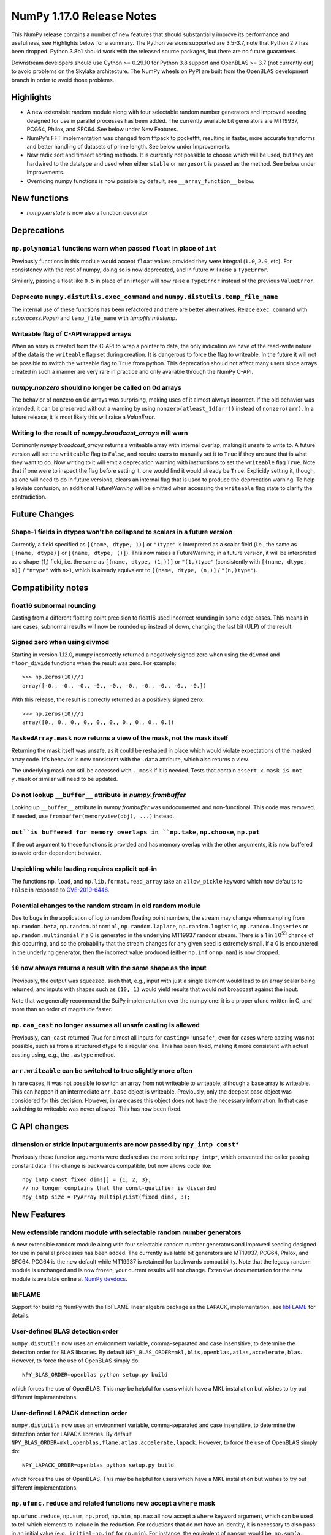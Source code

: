 ==========================
NumPy 1.17.0 Release Notes
==========================

This NumPy release contains a number of new features that should substantially
improve its performance and usefulness, see Highlights below for a summary. The
Python versions supported are 3.5-3.7, note that Python 2.7 has been dropped.
Python 3.8b1 should work with the released source packages, but there are no
future guarantees.

Downstream developers should use Cython >= 0.29.10 for Python 3.8 support and
OpenBLAS >= 3.7 (not currently out) to avoid problems on the Skylake
architecture. The NumPy wheels on PyPI are built from the OpenBLAS development
branch in order to avoid those problems.


Highlights
==========

* A new extensible random module along with four selectable random number
  generators and improved seeding designed for use in parallel processes has
  been added. The currently available bit generators are MT19937, PCG64,
  Philox, and SFC64. See below under New Features.

* NumPy's FFT implementation was changed from fftpack to pocketfft, resulting
  in faster, more accurate transforms and better handling of datasets of
  prime length. See below under Improvements.

* New radix sort and timsort sorting methods. It is currently not possible to
  choose which will be used, but they are hardwired to the datatype and used
  when either ``stable`` or ``mergesort`` is passed as the method. See below
  under Improvements.

* Overriding numpy functions is now possible by default,
  see ``__array_function__`` below.


New functions
=============

* `numpy.errstate` is now also a function decorator


Deprecations
============

``np.polynomial`` functions warn when passed ``float`` in place of ``int``
--------------------------------------------------------------------------
Previously functions in this module would accept ``float`` values provided they
were integral (``1.0``, ``2.0``, etc). For consistency with the rest of numpy,
doing so is now deprecated, and in future will raise a ``TypeError``.

Similarly, passing a float like ``0.5`` in place of an integer will now raise a
``TypeError`` instead of the previous ``ValueError``.

Deprecate ``numpy.distutils.exec_command`` and ``numpy.distutils.temp_file_name``
---------------------------------------------------------------------------------
The internal use of these functions has been refactored and there are better
alternatives. Relace ``exec_command`` with `subprocess.Popen` and
``temp_file_name`` with `tempfile.mkstemp`.

Writeable flag of C-API wrapped arrays
--------------------------------------
When an array is created from the C-API to wrap a pointer to data, the only
indication we have of the read-write nature of the data is the ``writeable``
flag set during creation. It is dangerous to force the flag to writeable.
In the future it will not be possible to switch the writeable flag to ``True``
from python.
This deprecation should not affect many users since arrays created in such
a manner are very rare in practice and only available through the NumPy C-API.

`numpy.nonzero` should no longer be called on 0d arrays
-------------------------------------------------------
The behavior of nonzero on 0d arrays was surprising, making uses of it almost
always incorrect. If the old behavior was intended, it can be preserved without
a warning by using ``nonzero(atleast_1d(arr))`` instead of ``nonzero(arr)``.
In a future release, it is most likely this will raise a `ValueError`.

Writing to the result of `numpy.broadcast_arrays` will warn
-----------------------------------------------------------

Commonly `numpy.broadcast_arrays` returns a writeable array with internal
overlap, making it unsafe to write to. A future version will set the
``writeable`` flag to ``False``, and require users to manually set it to
``True`` if they are sure that is what they want to do. Now writing to it will
emit a deprecation warning with instructions to set the ``writeable`` flag
``True``.  Note that if one were to inspect the flag before setting it, one
would find it would already be ``True``.  Explicitly setting it, though, as one
will need to do in future versions, clears an internal flag that is used to
produce the deprecation warning. To help alleviate confusion, an additional
`FutureWarning` will be emitted when accessing the ``writeable`` flag state to
clarify the contradiction.


Future Changes
==============

Shape-1 fields in dtypes won't be collapsed to scalars in a future version
--------------------------------------------------------------------------

Currently, a field specified as ``[(name, dtype, 1)]`` or ``"1type"`` is
interpreted as a scalar field (i.e., the same as ``[(name, dtype)]`` or
``[(name, dtype, ()]``). This now raises a FutureWarning; in a future version,
it will be interpreted as a shape-(1,) field, i.e. the same as ``[(name,
dtype, (1,))]`` or ``"(1,)type"`` (consistently with ``[(name, dtype, n)]``
/ ``"ntype"`` with ``n>1``, which is already equivalent to ``[(name, dtype,
(n,)]`` / ``"(n,)type"``).


Compatibility notes
===================

float16 subnormal rounding
--------------------------
Casting from a different floating point precision to float16 used incorrect
rounding in some edge cases. This means in rare cases, subnormal results will
now be rounded up instead of down, changing the last bit (ULP) of the result.

Signed zero when using divmod
-----------------------------
Starting in version 1.12.0, numpy incorrectly returned a negatively signed zero
when using the ``divmod`` and ``floor_divide`` functions when the result was
zero. For example::

   >>> np.zeros(10)//1
   array([-0., -0., -0., -0., -0., -0., -0., -0., -0., -0.])

With this release, the result is correctly returned as a positively signed
zero::

   >>> np.zeros(10)//1
   array([0., 0., 0., 0., 0., 0., 0., 0., 0., 0.])

``MaskedArray.mask`` now returns a view of the mask, not the mask itself
------------------------------------------------------------------------
Returning the mask itself was unsafe, as it could be reshaped in place which
would violate expectations of the masked array code. It's behavior is now
consistent with the ``.data`` attribute, which also returns a view.

The underlying mask can still be accessed with ``._mask`` if it is needed.
Tests that contain ``assert x.mask is not y.mask`` or similar will need to be
updated.

Do not lookup ``__buffer__`` attribute in `numpy.frombuffer`
------------------------------------------------------------
Looking up ``__buffer__`` attribute in `numpy.frombuffer` was undocumented and
non-functional. This code was removed. If needed, use
``frombuffer(memoryview(obj), ...)`` instead.

``out``is buffered for memory overlaps in ``np.take``, ``np.choose``, ``np.put``
--------------------------------------------------------------------------------
If the out argument to these functions is provided and has memory overlap with
the other arguments, it is now buffered to avoid order-dependent behavior.

Unpickling while loading requires explicit opt-in
-------------------------------------------------
The functions ``np.load``, and ``np.lib.format.read_array`` take an
``allow_pickle`` keyword which now defaults to ``False`` in response to
`CVE-2019-6446 <https://nvd.nist.gov/vuln/detail/CVE-2019-6446>`_.

Potential changes to the random stream in old random module
-----------------------------------------------------------
Due to bugs in the application of log to random floating point numbers,
the stream may change when sampling from ``np.random.beta``, ``np.random.binomial``,
``np.random.laplace``, ``np.random.logistic``, ``np.random.logseries`` or
``np.random.multinomial`` if a 0 is generated in the underlying MT19937 random stream.
There is a 1 in :math:`10^{53}` chance of this occurring, and so the probability that
the stream changes for any given seed is extremely small. If a 0 is encountered in the
underlying generator, then the incorrect value produced (either ``np.inf``
or ``np.nan``) is now dropped.

``i0`` now always returns a result with the same shape as the input
-------------------------------------------------------------------
Previously, the output was squeezed, such that, e.g., input with just a single
element would lead to an array scalar being returned, and inputs with shapes
such as ``(10, 1)`` would yield results that would not broadcast against the
input.

Note that we generally recommend the SciPy implementation over the numpy one:
it is a proper ufunc written in C, and more than an order of magnitude faster.

``np.can_cast`` no longer assumes all unsafe casting is allowed
---------------------------------------------------------------
Previously, ``can_cast`` returned `True` for almost all inputs for
``casting='unsafe'``, even for cases where casting was not possible, such as
from a structured dtype to a regular one.  This has been fixed, making it
more consistent with actual casting using, e.g., the ``.astype`` method.

``arr.writeable`` can be switched to true slightly more often
-------------------------------------------------------------

In rare cases, it was not possible to switch an array from not writeable
to writeable, although a base array is writeable. This can happen if an
intermediate ``arr.base`` object is writeable. Previously, only the deepest
base object was considered for this decision. However, in rare cases this
object does not have the necessary information. In that case switching to
writeable was never allowed. This has now been fixed.


C API changes
=============

dimension or stride input arguments are now passed by ``npy_intp const*``
-------------------------------------------------------------------------
Previously these function arguments were declared as the more strict
``npy_intp*``, which prevented the caller passing constant data.
This change is backwards compatible, but now allows code like::

    npy_intp const fixed_dims[] = {1, 2, 3};
    // no longer complains that the const-qualifier is discarded
    npy_intp size = PyArray_MultiplyList(fixed_dims, 3);


New Features
============

New extensible random module with selectable random number generators
---------------------------------------------------------------------
A new extensible random module along with four selectable random number
generators and improved seeding designed for use in parallel processes has been
added. The currently available bit generators are MT19937, PCG64, Philox, and
SFC64. PCG64 is the new default while MT19937 is retained for backwards
compatibility. Note that the legacy random module is unchanged and is now
frozen, your current results will not change. Extensive documentation for the
new module is available online at
`NumPy devdocs <http://www.numpy.org/devdocs/reference/random/index.html>`_.

libFLAME
--------
Support for building NumPy with the libFLAME linear algebra package as the LAPACK,
implementation, see
`libFLAME <https://www.cs.utexas.edu/~flame/web/libFLAME.html>`_ for details.

User-defined BLAS detection order
---------------------------------
``numpy.distutils`` now uses an environment variable, comma-separated and case
insensitive, to determine the detection order for BLAS libraries.
By default ``NPY_BLAS_ORDER=mkl,blis,openblas,atlas,accelerate,blas``.
However, to force the use of OpenBLAS simply do::

   NPY_BLAS_ORDER=openblas python setup.py build

which forces the use of OpenBLAS.
This may be helpful for users which have a MKL installation but wishes to try
out different implementations.

User-defined LAPACK detection order
-----------------------------------
``numpy.distutils`` now uses an environment variable, comma-separated and case
insensitive, to determine the detection order for LAPACK libraries.
By default ``NPY_BLAS_ORDER=mkl,openblas,flame,atlas,accelerate,lapack``.
However, to force the use of OpenBLAS simply do::

   NPY_LAPACK_ORDER=openblas python setup.py build

which forces the use of OpenBLAS.
This may be helpful for users which have a MKL installation but wishes to try
out different implementations.

``np.ufunc.reduce`` and related functions now accept a ``where`` mask
---------------------------------------------------------------------
``np.ufunc.reduce``, ``np.sum``, ``np.prod``, ``np.min``, ``np.max`` all
now accept a ``where`` keyword argument, which can be used to tell which
elements to include in the reduction.  For reductions that do not have an
identity, it is necessary to also pass in an initial value (e.g.,
``initial=np.inf`` for ``np.min``).  For instance, the equivalent of
``nansum`` would be, ``np.sum(a, where=~np.isnan(a))``.

Timsort and radix sort have replaced mergesort for stable sorting
-----------------------------------------------------------------
Both radix sort and timsort have been implemented and are now used in place of
mergesort. Due to the need to maintain backward compatibility, the sorting
``kind`` options ``"stable"`` and ``"mergesort"`` have been made aliases of
each other with the actual sort implementation depending on the array type.
Radix sort is used for small integer types of 16 bits or less and timsort for
the remaining types.  Timsort features improved performace on data containing
already or nearly sorted data and performs like mergesort on random data and
requires O(n/2) working space.  Details of the timsort algorithm can be found
at
`CPython listsort.txt <https://github.com/python/cpython/blob/3.7/Objects/listsort.txt>`_.

``np.unpackbits`` now accepts a ``count`` parameter
---------------------------------------------------
``count`` allows subsetting the number of bits that will be unpacked up-front,
rather than reshaping and subsetting later, making the ``packbits`` operation
invertible, and the unpacking less wasteful. Counts larger than the number of
available bits add zero padding. Negative counts trim bits off the end instead
of counting from the beginning. None counts implement the existing behavior of
unpacking everything.

``np.linalg.svd`` and ``np.linalg.pinv`` can be faster on hermitian inputs
--------------------------------------------------------------------------
These functions now accept a ``hermitian`` argument, matching the one added
to ``np.linalg.matrix_rank`` in 1.14.0.

divmod operation is now supported for two ``timedelta64`` operands
------------------------------------------------------------------
The divmod operator now handles two ``np.timedelta64`` operands, with
type signature mm->qm.

``np.fromfile`` now takes an ``offset`` argument
------------------------------------------------
This function now takes an ``offset`` keyword argument for binary files,
which specifics the offset (in bytes) from the file's current position.
Defaults to 0.

New mode "empty" for ``np.pad``
-------------------------------
This mode pads an array to a desired shape without initializing the new
entries.

``np.empty_like`` and related functions now accept a ``shape`` argument
-----------------------------------------------------------------------
``np.empty_like``, ``np.full_like``, ``np.ones_like`` and ``np.zeros_like`` now
accept a ``shape`` keyword argument, which can be used to create a new array
as the prototype, overriding its shape as well. This is particularly useful
when combined with the ``__array_function__`` protocol, allowing the creation
of new arbitrary-shape arrays from NumPy-like libraries when such an array
is used as the prototype.

Floating point scalars implement ``as_integer_ratio`` to match the builtin float
--------------------------------------------------------------------------------
This returns a (numerator, denominator) pair, which can be used to construct a
`fractions.Fraction`.

Structured ``dtype`` objects can be indexed with multiple fields names
----------------------------------------------------------------------
``arr.dtype[['a', 'b']]`` now returns a dtype that is equivalent to
``arr[['a', 'b']].dtype``, for consistency with
``arr.dtype['a'] == arr['a'].dtype``.

Like the dtype of structured arrays indexed with a list of fields, this dtype
has the same ``itemsize`` as the original, but only keeps a subset of the fields.

This means that ``arr[['a', 'b']]`` and ``arr.view(arr.dtype[['a', 'b']])`` are
equivalent.

``.npy`` files support unicode field names
------------------------------------------
A new format version of 3.0 has been introduced, which enables structured types
with non-latin1 field names. This is used automatically when needed.

`numpy.packbits` and `numpy.unpackbits` accept an ``order`` keyword
-------------------------------------------------------------------
The ``order`` keyword defaults to ``big``, and will order the **bits**
accordingly. For ``'big'`` 3 will become ``[0, 0, 0, 0, 0, 0, 1, 1]``, and
``[1, 1, 0, 0, 0, 0, 0, 0]`` for ``little``


Improvements
============

Array comparison assertions include maximum differences
-------------------------------------------------------
Error messages from array comparison tests such as
`np.testing.assert_allclose` now include "max absolute difference" and
"max relative difference," in addition to the previous "mismatch" percentage.
This information makes it easier to update absolute and relative error
tolerances.

Replacement of the fftpack based FFT module by the pocketfft library
--------------------------------------------------------------------
Both implementations have the same ancestor (Fortran77 FFTPACK by Paul N.
Swarztrauber), but pocketfft contains additional modifications which improve
both accuracy and performance in some circumstances. For FFT lengths containing
large prime factors, pocketfft uses Bluestein's algorithm, which maintains
``O(N log N)`` run time complexity instead of deteriorating towards ``O(N*N)``
for prime lengths. Also, accuracy for real valued FFTs with near prime lengths
has improved and is on par with complex valued FFTs.

Further improvements to ``ctypes`` support in `numpy.ctypeslib`
---------------------------------------------------------------
A new `numpy.ctypeslib.as_ctypes_type` function has been added, which can be
used to converts a ``dtype`` into a best-guess ``ctypes`` type. Thanks to this
new function, `numpy.ctypeslib.as_ctypes` now supports a much wider range of
array types, including structures, booleans, and integers of non-native
endianness.

`numpy.errstate` is now also a function decorator
-------------------------------------------------
Currently, if you have a function like::

    def foo():
        pass

and you want to wrap the whole thing in ``errstate``, you have to rewrite it
like so::

    def foo():
        with np.errstate(...):
            pass

but with this change, you can do::

    @np.errstate(...)
    def foo():
        pass

thereby saving a level of indentation

`numpy.exp` and `numpy.log` speed up for float32 implementation
---------------------------------------------------------------
float32 implementation of numpy.exp and numpy.log now benefit from AVX2/AVX512
instruction set which are detected during runtime. numpy.exp has a max ulp
error of 2.52 and numpy.log has a max ulp error or 3.83.

Improve performance of `numpy.pad`
----------------------------------
The performance of the function has been improved for most cases by filling in
a preallocated array with the desired padded shape instead of using
concatenation.

`numpy.interp` handles infinities more robustly
-----------------------------------------------
In some cases where ``np.interp`` would previously return ``np.nan``, it now
returns an appropriate infinity.

Pathlib support for ``np.fromfile``, ``ndarray.tofile`` and ``ndarray.dump``
----------------------------------------------------------------------------
``np.fromfile``, ``np.ndarray.tofile`` and ``np.ndarray.dump`` now support
the `pathlib.Path` type for the ``file``/``fid`` parameter.

Specialized ``np.isnan``, ``np.isinf``, and ``np.isfinite`` ufuncs for bool and int types
-----------------------------------------------------------------------------------------
The boolean and integer types are incapable of storing ``np.nan`` and
``np.inf`` values, which allows us to provide specialized ufuncs that are up to
250x faster than the current approach.

``np.isfinite`` supports ``datetime64`` and ``timedelta64`` types
-----------------------------------------------------------------
Previously, `np.isfinite` used to raise a ``TypeError`` on being used on these
two types.

New keywords added to ``np.nan_to_num``
---------------------------------------
``np.nan_to_num`` now accepts keywords ``nan``, ``posinf`` and ``neginf``
allowing the user to define the value to replace the ``nan``, positive and
negative ``np.inf`` values respectively.

MemoryErrors caused by allocated overly large arrays are more descriptive
-------------------------------------------------------------------------
Often the cause of a MemoryError is incorrect broadcasting, which results in a
very large and incorrect shape. The message of the error now includes this
shape to help diagnose the cause of failure.

`floor`, `ceil`, and `trunc` now respect builtin magic methods
--------------------------------------------------------------
These ufuncs now call the ``__floor__``, ``__ceil__``, and ``__trunc__``
methods when called on object arrays, making them compatible with
`decimal.Decimal` and `fractions.Fraction` objects.

``quantile`` now works on ``fraction.Fraction`` and ``decimal.Decimal`` objects
-------------------------------------------------------------------------------
In general, this handles object arrays more gracefully, and avoids floating-
point operations if exact arithmetic types are used.

Support of object arrays in ``np.matmul``
-----------------------------------------
It is now possible to use ``np.matmul`` (or the ``@`` operator) with object arrays.
For instance, it is now possible to do::

    from fractions import Fraction
    a = np.array([[Fraction(1, 2), Fraction(1, 3)], [Fraction(1, 3), Fraction(1, 2)]])
    b = a @ a


Changes
=======

``median`` and ``percentile`` family of functions no longer warn about ``nan``
------------------------------------------------------------------------------
`numpy.median`, `numpy.percentile`, and `numpy.quantile` used to emit a
``RuntimeWarning`` when encountering an `numpy.nan`. Since they return the
``nan`` value, the warning is redundant and has been removed.

``timedelta64 % 0`` behavior adjusted to return ``NaT``
-------------------------------------------------------
The modulus operation with two ``np.timedelta64`` operands now returns
``NaT`` in the case of division by zero, rather than returning zero

NumPy functions now always support overrides with ``__array_function__``
------------------------------------------------------------------------
NumPy now always checks the ``__array_function__`` method to implement overrides
of NumPy functions on non-NumPy arrays, as described in `NEP 18`_. The feature
was available for testing with NumPy 1.16 if appropriate environment variables
are set, but is now always enabled.

.. _`NEP 18` : http://www.numpy.org/neps/nep-0018-array-function-protocol.html

`numpy.lib.recfunctions.structured_to_unstructured` does not squeeze single-field views
---------------------------------------------------------------------------------------
Previously ``structured_to_unstructured(arr[['a']])`` would produce a squeezed
result inconsistent with ``structured_to_unstructured(arr[['a', b']])``. This
was accidental. The old behavior can be retained with
``structured_to_unstructured(arr[['a']]).squeeze(axis=-1)`` or far more simply,
``arr['a']``.

``clip`` now uses a ufunc under the hood
----------------------------------------
This means that registering clip functions for custom dtypes in C via
``descr->f->fastclip`` is deprecated - they should use the ufunc registration
mechanism instead, attaching to the ``np.core.umath.clip`` ufunc.

It also means that ``clip`` accepts ``where`` and ``casting`` arguments,
and can be override with ``__array_ufunc__``.

A consequence of this change is that some behaviors of the old ``clip`` have
been deprecated:

* Passing ``nan`` to mean "do not clip" as one or both bounds. This didn't work
  in all cases anyway, and can be better handled by passing infinities of the
  appropriate sign.
* Using "unsafe" casting by default when an ``out`` argument is passed. Using
  ``casting="unsafe"`` explicitly will silence this warning.

Additionally, there are some corner cases with behavior changes:

* Padding ``max < min`` has changed to be more consistent across dtypes, but
  should not be relied upon.
* Scalar ``min`` and ``max`` take part in promotion rules like they do in all
  other ufuncs.

``__array_interface__`` offset now works as documented
------------------------------------------------------
The interface may use an ``offset`` value that was mistakenly ignored.

Pickle protocol in ``np.savez`` set to 3 for ``force zip64`` flag
-----------------------------------------------------------------
``np.savez`` was not using the ``force_zip64`` flag, which limited the size of
the archive to 2GB. But using the flag requires us to use pickle protocol 3 to
write ``object`` arrays. The protocol used was bumped to 3, meaning the archive
will be unreadable by Python2.

Structured arrays indexed with non-existent fields raise ``KeyError`` not ``ValueError``
----------------------------------------------------------------------------------------
``arr['bad_field']`` on a structured type raises ``KeyError``, for consistency
with ``dict['bad_field']``.

.. _`NEP 18` : http://www.numpy.org/neps/nep-0018-array-function-protocol.html
